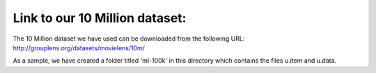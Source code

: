 Link to our 10 Million dataset:
===============================================================================

The 10 Million dataset we have used can be downloaded from the following URL:
http://grouplens.org/datasets/movielens/10m/

As a sample, we have created a folder titled 'ml-100k' in this directory which contains the files u.item and u.data.
